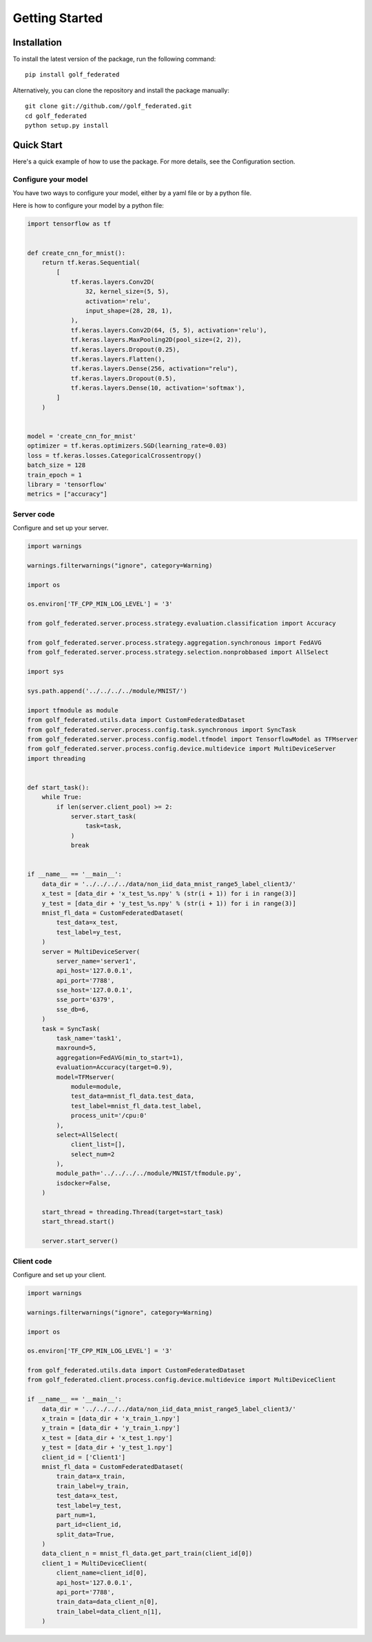 Getting Started
===============


Installation
------------

To install the latest version of the package, run the following command::

    pip install golf_federated

Alternatively, you can clone the repository and install the package manually::
  
    git clone git://github.com//golf_federated.git
    cd golf_federated
    python setup.py install


Quick Start
-----------

Here's a quick example of how to use the package. For more details, see the Configuration section.


Configure your model
^^^^^^^^^^^^^^^^^^^^

You have two ways to configure your model, either by a yaml file or by a python file.

Here is how to configure your model by a python file:

.. code-block:: python

    import tensorflow as tf


    def create_cnn_for_mnist():
        return tf.keras.Sequential(
            [
                tf.keras.layers.Conv2D(
                    32, kernel_size=(5, 5),
                    activation='relu',
                    input_shape=(28, 28, 1),
                ),
                tf.keras.layers.Conv2D(64, (5, 5), activation='relu'),
                tf.keras.layers.MaxPooling2D(pool_size=(2, 2)),
                tf.keras.layers.Dropout(0.25),
                tf.keras.layers.Flatten(),
                tf.keras.layers.Dense(256, activation="relu"),
                tf.keras.layers.Dropout(0.5),
                tf.keras.layers.Dense(10, activation='softmax'),
            ]
        )


    model = 'create_cnn_for_mnist'
    optimizer = tf.keras.optimizers.SGD(learning_rate=0.03)
    loss = tf.keras.losses.CategoricalCrossentropy()
    batch_size = 128
    train_epoch = 1
    library = 'tensorflow'
    metrics = ["accuracy"]


Server code
^^^^^^^^^^^^^^^^

Configure and set up your server.

.. code-block:: python

    import warnings

    warnings.filterwarnings("ignore", category=Warning)

    import os

    os.environ['TF_CPP_MIN_LOG_LEVEL'] = '3'

    from golf_federated.server.process.strategy.evaluation.classification import Accuracy

    from golf_federated.server.process.strategy.aggregation.synchronous import FedAVG
    from golf_federated.server.process.strategy.selection.nonprobbased import AllSelect

    import sys

    sys.path.append('../../../../module/MNIST/')

    import tfmodule as module
    from golf_federated.utils.data import CustomFederatedDataset
    from golf_federated.server.process.config.task.synchronous import SyncTask
    from golf_federated.server.process.config.model.tfmodel import TensorflowModel as TFMserver
    from golf_federated.server.process.config.device.multidevice import MultiDeviceServer
    import threading


    def start_task():
        while True:
            if len(server.client_pool) >= 2:
                server.start_task(
                    task=task,
                )
                break


    if __name__ == '__main__':
        data_dir = '../../../../data/non_iid_data_mnist_range5_label_client3/'
        x_test = [data_dir + 'x_test_%s.npy' % (str(i + 1)) for i in range(3)]
        y_test = [data_dir + 'y_test_%s.npy' % (str(i + 1)) for i in range(3)]
        mnist_fl_data = CustomFederatedDataset(
            test_data=x_test,
            test_label=y_test,
        )
        server = MultiDeviceServer(
            server_name='server1',
            api_host='127.0.0.1',
            api_port='7788',
            sse_host='127.0.0.1',
            sse_port='6379',
            sse_db=6,
        )
        task = SyncTask(
            task_name='task1',
            maxround=5,
            aggregation=FedAVG(min_to_start=1),
            evaluation=Accuracy(target=0.9),
            model=TFMserver(
                module=module,
                test_data=mnist_fl_data.test_data,
                test_label=mnist_fl_data.test_label,
                process_unit='/cpu:0'
            ),
            select=AllSelect(
                client_list=[],
                select_num=2
            ),
            module_path='../../../../module/MNIST/tfmodule.py',
            isdocker=False,
        )

        start_thread = threading.Thread(target=start_task)
        start_thread.start()

        server.start_server()


Client code
^^^^^^^^^^^^^^^^

Configure and set up your client.

.. code-block:: python

    import warnings

    warnings.filterwarnings("ignore", category=Warning)

    import os

    os.environ['TF_CPP_MIN_LOG_LEVEL'] = '3'

    from golf_federated.utils.data import CustomFederatedDataset
    from golf_federated.client.process.config.device.multidevice import MultiDeviceClient

    if __name__ == '__main__':
        data_dir = '../../../../data/non_iid_data_mnist_range5_label_client3/'
        x_train = [data_dir + 'x_train_1.npy']
        y_train = [data_dir + 'y_train_1.npy']
        x_test = [data_dir + 'x_test_1.npy']
        y_test = [data_dir + 'y_test_1.npy']
        client_id = ['Client1']
        mnist_fl_data = CustomFederatedDataset(
            train_data=x_train,
            train_label=y_train,
            test_data=x_test,
            test_label=y_test,
            part_num=1,
            part_id=client_id,
            split_data=True,
        )
        data_client_n = mnist_fl_data.get_part_train(client_id[0])
        client_1 = MultiDeviceClient(
            client_name=client_id[0],
            api_host='127.0.0.1',
            api_port='7788',
            train_data=data_client_n[0],
            train_label=data_client_n[1],
        )

